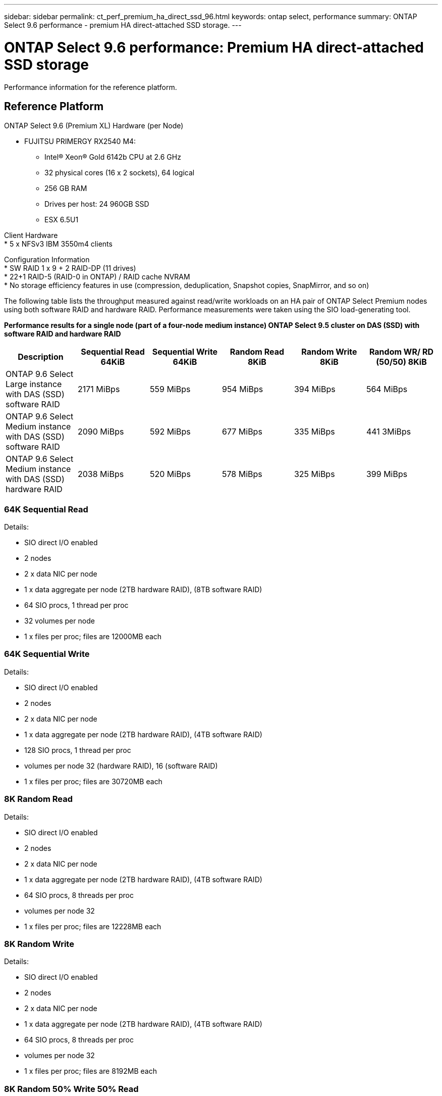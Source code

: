 ---
sidebar: sidebar
permalink: ct_perf_premium_ha_direct_ssd_96.html
keywords: ontap select, performance
summary: ONTAP Select 9.6 performance - premium HA direct-attached SSD storage.
---

= ONTAP Select 9.6 performance: Premium HA direct-attached SSD storage
:hardbreaks:
:nofooter:
:icons: font
:linkattrs:
:imagesdir: ./media/

[.lead]
Performance information for the reference platform.

== Reference Platform

ONTAP Select 9.6 (Premium XL) Hardware (per Node)

* FUJITSU PRIMERGY RX2540 M4:
** Intel(R) Xeon(R) Gold 6142b CPU at 2.6 GHz
** 32 physical cores (16 x 2 sockets), 64 logical
** 256 GB RAM
** Drives per host: 24 960GB SSD
** ESX 6.5U1

Client Hardware
* 5 x NFSv3 IBM 3550m4 clients

Configuration Information
* SW RAID 1 x 9 + 2 RAID-DP (11 drives)
* 22+1 RAID-5 (RAID-0 in ONTAP) / RAID cache NVRAM
* No storage efficiency features in use (compression, deduplication, Snapshot copies, SnapMirror, and so on)

The following table lists the throughput measured against read/write workloads on an HA pair of ONTAP Select Premium nodes using both software RAID and hardware RAID. Performance measurements were taken using the SIO load-generating tool.

*Performance results for a single node (part of a four-node medium instance) ONTAP Select 9.5 cluster on DAS (SSD) with software RAID and hardware RAID*

[cols=6*,options="header"]
|===
| Description | Sequential Read 64KiB | Sequential Write 64KiB | Random Read 8KiB | Random Write 8KiB | Random WR/ RD (50/50) 8KiB
| ONTAP 9.6 Select Large instance with DAS (SSD) software RAID | 2171 MiBps | 559 MiBps | 954 MiBps | 394 MiBps | 564 MiBps
| ONTAP 9.6 Select Medium instance with DAS (SSD) software RAID | 2090 MiBps | 592 MiBps | 677 MiBps | 335 MiBps | 441 3MiBps
| ONTAP 9.6 Select Medium instance with DAS (SSD) hardware RAID | 2038 MiBps | 520 MiBps | 578 MiBps | 325 MiBps | 399 MiBps
|===

=== 64K Sequential Read

Details:

* SIO direct I/O enabled
* 2 nodes
* 2 x data NIC per node
* 1 x data aggregate per node (2TB hardware RAID), (8TB software RAID)
* 64 SIO procs, 1 thread per proc
* 32 volumes per node
* 1 x files per proc; files are 12000MB each

=== 64K Sequential Write

Details:

* SIO direct I/O enabled
* 2 nodes
* 2 x data NIC per node
* 1 x data aggregate per node (2TB hardware RAID), (4TB software RAID)
* 128 SIO procs, 1 thread per proc
* volumes per node 32 (hardware RAID), 16 (software RAID)
* 1 x files per proc; files are 30720MB each

=== 8K Random Read

Details:

* SIO direct I/O enabled
* 2 nodes
* 2 x data NIC per node
* 1 x data aggregate per node (2TB hardware RAID), (4TB software RAID)
* 64 SIO procs, 8 threads per proc
* volumes per node 32
* 1 x files per proc; files are 12228MB each

=== 8K Random Write

Details:

* SIO direct I/O enabled
* 2 nodes
* 2 x data NIC per node
* 1 x data aggregate per node (2TB hardware RAID), (4TB software RAID)
* 64 SIO procs, 8 threads per proc
* volumes per node 32
* 1 x files per proc; files are 8192MB each

=== 8K Random 50% Write 50% Read

Details:

* SIO direct I/O enabled
* 2 nodes
* 2 x data NIC per node
* 1 x data aggregate per node (2TB hardware RAID), (4TB software RAID)
* 64 SIO proc208 threads per proc
* volumes per node 32
* 1 x files per proc; files are 12228MB each
